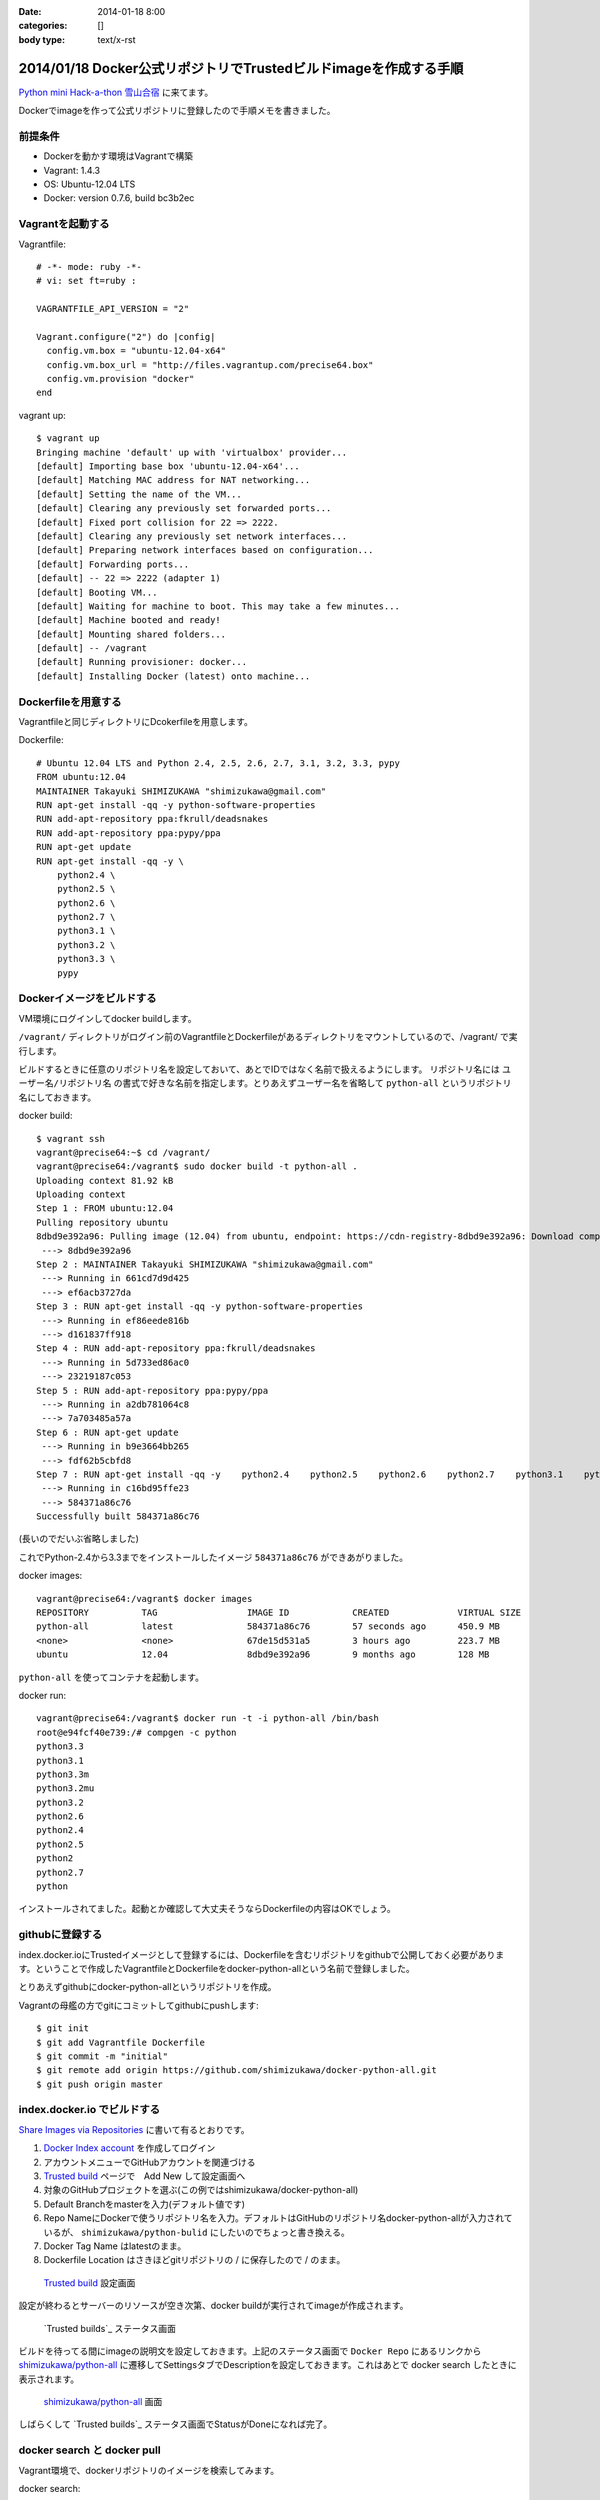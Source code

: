 :date: 2014-01-18 8:00
:categories: []
:body type: text/x-rst

=================================================================
2014/01/18 Docker公式リポジトリでTrustedビルドimageを作成する手順
=================================================================

`Python mini Hack-a-thon 雪山合宿`__ に来てます。

.. __: http://connpass.com/event/3703/

Dockerでimageを作って公式リポジトリに登録したので手順メモを書きました。

前提条件
========

* Dockerを動かす環境はVagrantで構築
* Vagrant: 1.4.3
* OS: Ubuntu-12.04 LTS
* Docker: version 0.7.6, build bc3b2ec


Vagrantを起動する
=================

Vagrantfile::

   # -*- mode: ruby -*-
   # vi: set ft=ruby :

   VAGRANTFILE_API_VERSION = "2"

   Vagrant.configure("2") do |config|
     config.vm.box = "ubuntu-12.04-x64"
     config.vm.box_url = "http://files.vagrantup.com/precise64.box"
     config.vm.provision "docker"
   end


vagrant up::

   $ vagrant up
   Bringing machine 'default' up with 'virtualbox' provider...
   [default] Importing base box 'ubuntu-12.04-x64'...
   [default] Matching MAC address for NAT networking...
   [default] Setting the name of the VM...
   [default] Clearing any previously set forwarded ports...
   [default] Fixed port collision for 22 => 2222.
   [default] Clearing any previously set network interfaces...
   [default] Preparing network interfaces based on configuration...
   [default] Forwarding ports...
   [default] -- 22 => 2222 (adapter 1)
   [default] Booting VM...
   [default] Waiting for machine to boot. This may take a few minutes...
   [default] Machine booted and ready!
   [default] Mounting shared folders...
   [default] -- /vagrant
   [default] Running provisioner: docker...
   [default] Installing Docker (latest) onto machine...


Dockerfileを用意する
====================

Vagrantfileと同じディレクトリにDcokerfileを用意します。

Dockerfile::

   # Ubuntu 12.04 LTS and Python 2.4, 2.5, 2.6, 2.7, 3.1, 3.2, 3.3, pypy
   FROM ubuntu:12.04
   MAINTAINER Takayuki SHIMIZUKAWA "shimizukawa@gmail.com"
   RUN apt-get install -qq -y python-software-properties
   RUN add-apt-repository ppa:fkrull/deadsnakes
   RUN add-apt-repository ppa:pypy/ppa
   RUN apt-get update
   RUN apt-get install -qq -y \
       python2.4 \
       python2.5 \
       python2.6 \
       python2.7 \
       python3.1 \
       python3.2 \
       python3.3 \
       pypy


Dockerイメージをビルドする
==========================

VM環境にログインしてdocker buildします。

``/vagrant/`` ディレクトリがログイン前のVagrantfileとDockerfileがあるディレクトリをマウントしているので、/vagrant/ で実行します。

ビルドするときに任意のリポジトリ名を設定しておいて、あとでIDではなく名前で扱えるようにします。
リポジトリ名には ``ユーザー名/リポジトリ名`` の書式で好きな名前を指定します。とりあえずユーザー名を省略して ``python-all`` というリポジトリ名にしておきます。

docker build::

   $ vagrant ssh
   vagrant@precise64:~$ cd /vagrant/
   vagrant@precise64:/vagrant$ sudo docker build -t python-all .
   Uploading context 81.92 kB
   Uploading context
   Step 1 : FROM ubuntu:12.04
   Pulling repository ubuntu
   8dbd9e392a96: Pulling image (12.04) from ubuntu, endpoint: https://cdn-registry-8dbd9e392a96: Download complete
    ---> 8dbd9e392a96
   Step 2 : MAINTAINER Takayuki SHIMIZUKAWA "shimizukawa@gmail.com"
    ---> Running in 661cd7d9d425
    ---> ef6acb3727da
   Step 3 : RUN apt-get install -qq -y python-software-properties
    ---> Running in ef86eede816b
    ---> d161837ff918
   Step 4 : RUN add-apt-repository ppa:fkrull/deadsnakes
    ---> Running in 5d733ed86ac0
    ---> 23219187c053
   Step 5 : RUN add-apt-repository ppa:pypy/ppa
    ---> Running in a2db781064c8
    ---> 7a703485a57a
   Step 6 : RUN apt-get update
    ---> Running in b9e3664bb265
    ---> fdf62b5cbfd8
   Step 7 : RUN apt-get install -qq -y    python2.4    python2.5    python2.6    python2.7    python3.1    python3.2    python3.3    pypy
    ---> Running in c16bd95ffe23
    ---> 584371a86c76
   Successfully built 584371a86c76

(長いのでだいぶ省略しました)

これでPython-2.4から3.3までをインストールしたイメージ ``584371a86c76`` ができあがりました。

docker images::

   vagrant@precise64:/vagrant$ docker images
   REPOSITORY          TAG                 IMAGE ID            CREATED             VIRTUAL SIZE
   python-all          latest              584371a86c76        57 seconds ago      450.9 MB
   <none>              <none>              67de15d531a5        3 hours ago         223.7 MB
   ubuntu              12.04               8dbd9e392a96        9 months ago        128 MB


``python-all`` を使ってコンテナを起動します。

docker run::

   vagrant@precise64:/vagrant$ docker run -t -i python-all /bin/bash
   root@e94fcf40e739:/# compgen -c python
   python3.3
   python3.1
   python3.3m
   python3.2mu
   python3.2
   python2.6
   python2.4
   python2.5
   python2
   python2.7
   python

インストールされてました。起動とか確認して大丈夫そうならDockerfileの内容はOKでしょう。


githubに登録する
================

index.docker.ioにTrustedイメージとして登録するには、Dockerfileを含むリポジトリをgithubで公開しておく必要があります。ということで作成したVagrantfileとDockerfileをdocker-python-allという名前で登録しました。

とりあえずgithubにdocker-python-allというリポジトリを作成。

Vagrantの母艦の方でgitにコミットしてgithubにpushします::

   $ git init
   $ git add Vagrantfile Dockerfile
   $ git commit -m "initial"
   $ git remote add origin https://github.com/shimizukawa/docker-python-all.git
   $ git push origin master


index.docker.io でビルドする
============================

`Share Images via Repositories`__ に書いて有るとおりです。

.. __: http://docs.docker.io/en/latest/use/workingwithrepository/#to-setup-a-trusted-build

1. `Docker Index account`_ を作成してログイン
2. アカウントメニューでGitHubアカウントを関連づける
3. `Trusted build`_ ページで　Add New して設定画面へ
4. 対象のGitHubプロジェクトを選ぶ(この例ではshimizukawa/docker-python-all)
5. Default Branchをmasterを入力(デフォルト値です)
6. Repo NameにDockerで使うリポジトリ名を入力。デフォルトはGitHubのリポジトリ名docker-python-allが入力されているが、 ``shimizukawa/python-bulid`` にしたいのでちょっと書き換える。
7. Docker Tag Name はlatestのまま。
8. Dockerfile Location はさきほどgitリポジトリの / に保存したので / のまま。


.. _Docker Index account: https://index.docker.io/
.. _Trusted build: https://index.docker.io/builds/

.. figure:: dockerio.png

   `Trusted build`_ 設定画面


設定が終わるとサーバーのリソースが空き次第、docker buildが実行されてimageが作成されます。

.. figure:: docker-builds.png

   `Trusted builds`_ ステータス画面

ビルドを待ってる間にimageの説明文を設定しておきます。上記のステータス画面で ``Docker Repo`` にあるリンクから `shimizukawa/python-all`_ に遷移してSettingsタブでDescriptionを設定しておきます。これはあとで docker search したときに表示されます。

.. _shimizukawa/python-all: https://index.docker.io/u/shimizukawa/python-all/


.. figure:: docker-shimizukawa-python-all.png

   `shimizukawa/python-all`_ 画面


しばらくして `Trusted builds`_ ステータス画面でStatusがDoneになれば完了。


docker search と docker pull
============================

Vagrant環境で、dockerリポジトリのイメージを検索してみます。

docker search::

   $ vagrant ssh
   vagrant@precise64:/vagrant$ docker search python-all
   NAME                     DESCRIPTION                                     STARS     OFFICIAL   TRUSTED
   shimizukawa/python-all   Ubuntu 12.04 LTS and Python 2.4, 2.5, 2.6,...   0                    [OK]

はい。TRUSTED、OK。

docker pullして使います::

   vagrant@precise64:/vagrant$ docker pull shimizukawa/python-all
   Pulling repository shimizukawa/python-all
   dd6848c8a762: Pulling dependent layers
   8dbd9e392a96: Download complete
   dfd192db4c11: Download complete
   2064c6fb055e: Download complete
   ...

docker run::

   vagrant@precise64:/vagrant$ docker run -t -i shimizukawa/python-all /bin/bash
   root@e94fcf40e739:/# compgen -c python
   python3.3
   python3.1
   python3.3m
   python3.2mu
   python3.2
   python2.6
   python2.4
   python2.5
   python2
   python2.7
   python

問題なさそう。

他のDockerfileを作る時に ``FROM shimizukawa/python-all`` とすれば、このコンテナを元に環境を作ることが出来るので便利。

